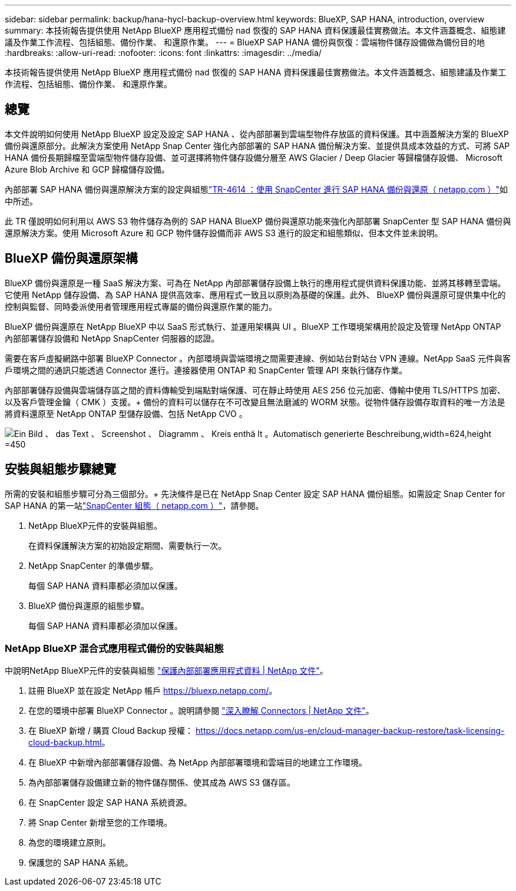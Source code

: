 ---
sidebar: sidebar 
permalink: backup/hana-hycl-backup-overview.html 
keywords: BlueXP, SAP HANA, introduction, overview 
summary: 本技術報告提供使用 NetApp BlueXP 應用程式備份 nad 恢復的 SAP HANA 資料保護最佳實務做法。本文件涵蓋概念、組態建議及作業工作流程、包括組態、備份作業、 和還原作業。 
---
= BlueXP SAP HANA 備份與恢復：雲端物件儲存設備做為備份目的地
:hardbreaks:
:allow-uri-read: 
:nofooter: 
:icons: font
:linkattrs: 
:imagesdir: ../media/


[role="lead"]
本技術報告提供使用 NetApp BlueXP 應用程式備份 nad 恢復的 SAP HANA 資料保護最佳實務做法。本文件涵蓋概念、組態建議及作業工作流程、包括組態、備份作業、 和還原作業。



== 總覽

本文件說明如何使用 NetApp BlueXP 設定及設定 SAP HANA 、從內部部署到雲端型物件存放區的資料保護。其中涵蓋解決方案的 BlueXP 備份與還原部分。此解決方案使用 NetApp Snap Center 強化內部部署的 SAP HANA 備份解決方案、並提供具成本效益的方式、可將 SAP HANA 備份長期歸檔至雲端型物件儲存設備、並可選擇將物件儲存設備分層至 AWS Glacier / Deep Glacier 等歸檔儲存設備、 Microsoft Azure Blob Archive 和 GCP 歸檔儲存設備。

內部部署 SAP HANA 備份與還原解決方案的設定與組態link:hana-br-scs-overview.html#the-netapp-solution["TR-4614 ：使用 SnapCenter 進行 SAP HANA 備份與還原（ netapp.com ）"]如中所述。

此 TR 僅說明如何利用以 AWS S3 物件儲存為例的 SAP HANA BlueXP 備份與還原功能來強化內部部署 SnapCenter 型 SAP HANA 備份與還原解決方案。使用 Microsoft Azure 和 GCP 物件儲存設備而非 AWS S3 進行的設定和組態類似、但本文件並未說明。



== BlueXP 備份與還原架構

BlueXP 備份與還原是一種 SaaS 解決方案、可為在 NetApp 內部部署儲存設備上執行的應用程式提供資料保護功能、並將其移轉至雲端。它使用 NetApp 儲存設備、為 SAP HANA 提供高效率、應用程式一致且以原則為基礎的保護。此外、 BlueXP 備份與還原可提供集中化的控制與監督、同時委派使用者管理應用程式專屬的備份與還原作業的能力。

BlueXP 備份與還原在 NetApp BlueXP 中以 SaaS 形式執行、並運用架構與 UI 。BlueXP 工作環境架構用於設定及管理 NetApp ONTAP 內部部署儲存設備和 NetApp SnapCenter 伺服器的認證。

需要在客戶虛擬網路中部署 BlueXP Connector 。內部環境與雲端環境之間需要連線、例如站台對站台 VPN 連線。NetApp SaaS 元件與客戶環境之間的通訊只能透過 Connector 進行。連接器使用 ONTAP 和 SnapCenter 管理 API 來執行儲存作業。

內部部署儲存設備與雲端儲存區之間的資料傳輸受到端點對端保護、可在靜止時使用 AES 256 位元加密、傳輸中使用 TLS/HTTPS 加密、以及客戶管理金鑰（ CMK ）支援。+
備份的資料可以儲存在不可改變且無法磨滅的 WORM 狀態。從物件儲存設備存取資料的唯一方法是將資料還原至 NetApp ONTAP 型儲存設備、包括 NetApp CVO 。

image:hana-hycl-back-image1.png["Ein Bild 、 das Text 、 Screenshot 、 Diagramm 、 Kreis enthä lt 。Automatisch generierte Beschreibung,width=624,height =450"]



== 安裝與組態步驟總覽

所需的安裝和組態步驟可分為三個部分。+ 先決條件是已在 NetApp Snap Center 設定 SAP HANA 備份組態。如需設定 Snap Center for SAP HANA 的第一站link:hana-br-scs-snapcenter-config.html["SnapCenter 組態（ netapp.com ）"]，請參閱。

. NetApp BlueXP元件的安裝與組態。
+
在資料保護解決方案的初始設定期間、需要執行一次。

. NetApp SnapCenter 的準備步驟。
+
每個 SAP HANA 資料庫都必須加以保護。

. BlueXP 備份與還原的組態步驟。
+
每個 SAP HANA 資料庫都必須加以保護。





=== NetApp BlueXP 混合式應用程式備份的安裝與組態

中說明NetApp BlueXP元件的安裝與組態 https://docs.netapp.com/us-en/cloud-manager-backup-restore/concept-protect-app-data-to-cloud.html#requirements["保護內部部署應用程式資料 | NetApp 文件"]。

. 註冊 BlueXP 並在設定 NetApp 帳戶 https://bluexp.netapp.com/[]。
. 在您的環境中部署 BlueXP Connector 。說明請參閱 https://docs.netapp.com/us-en/cloud-manager-setup-admin/concept-connectors.html["深入瞭解 Connectors | NetApp 文件"]。
. 在 BlueXP 新增 / 購買 Cloud Backup 授權： https://docs.netapp.com/us-en/cloud-manager-backup-restore/task-licensing-cloud-backup.html[]。
. 在 BlueXP 中新增內部部署儲存設備、為 NetApp 內部部署環境和雲端目的地建立工作環境。
. 為內部部署儲存設備建立新的物件儲存關係、使其成為 AWS S3 儲存區。
. 在 SnapCenter 設定 SAP HANA 系統資源。
. 將 Snap Center 新增至您的工作環境。
. 為您的環境建立原則。
. 保護您的 SAP HANA 系統。

